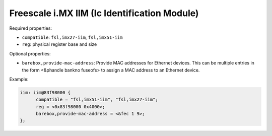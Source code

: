 Freescale i.MX IIM (Ic Identification Module)
=============================================

Required properties:

* ``compatible``: ``fsl,imx27-iim``, ``fsl,imx51-iim``
* ``reg``: physical register base and size

Optional properties:

* ``barebox,provide-mac-address``: Provide MAC addresses for Ethernet devices. This
  can be multiple entries in the form <&phandle bankno fuseofs> to assign a MAC
  address to an Ethernet device.

Example:

.. code-block:: none

  iim: iim@83f98000 {
  	compatible = "fsl,imx51-iim", "fsl,imx27-iim";
  	reg = <0x83f98000 0x4000>;
  	barebox,provide-mac-address = <&fec 1 9>;
  };
